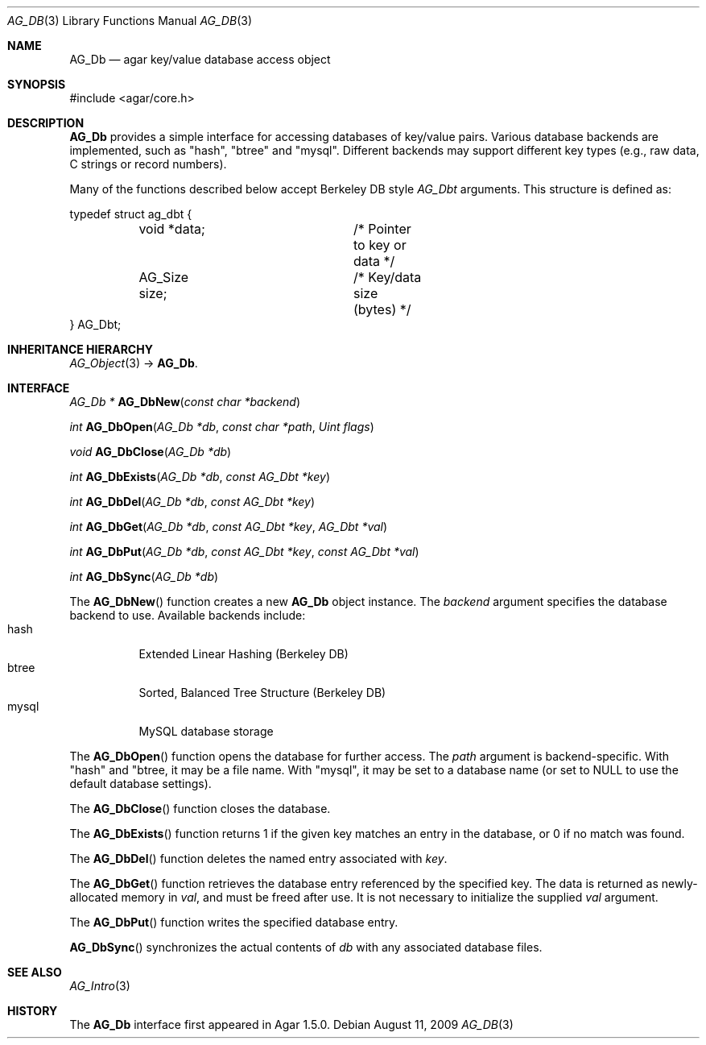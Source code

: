 .\" Copyright (c) 2009-2018 Julien Nadeau Carriere <vedge@hypertriton.com>
.\" All rights reserved.
.\"
.\" Redistribution and use in source and binary forms, with or without
.\" modification, are permitted provided that the following conditions
.\" are met:
.\" 1. Redistributions of source code must retain the above copyright
.\"    notice, this list of conditions and the following disclaimer.
.\" 2. Redistributions in binary form must reproduce the above copyright
.\"    notice, this list of conditions and the following disclaimer in the
.\"    documentation and/or other materials provided with the distribution.
.\" 
.\" THIS SOFTWARE IS PROVIDED BY THE AUTHOR ``AS IS'' AND ANY EXPRESS OR
.\" IMPLIED WARRANTIES, INCLUDING, BUT NOT LIMITED TO, THE IMPLIED
.\" WARRANTIES OF MERCHANTABILITY AND FITNESS FOR A PARTICULAR PURPOSE
.\" ARE DISCLAIMED. IN NO EVENT SHALL THE AUTHOR BE LIABLE FOR ANY DIRECT,
.\" INDIRECT, INCIDENTAL, SPECIAL, EXEMPLARY, OR CONSEQUENTIAL DAMAGES
.\" (INCLUDING BUT NOT LIMITED TO, PROCUREMENT OF SUBSTITUTE GOODS OR
.\" SERVICES; LOSS OF USE, DATA, OR PROFITS; OR BUSINESS INTERRUPTION)
.\" HOWEVER CAUSED AND ON ANY THEORY OF LIABILITY, WHETHER IN CONTRACT,
.\" STRICT LIABILITY, OR TORT (INCLUDING NEGLIGENCE OR OTHERWISE) ARISING
.\" IN ANY WAY OUT OF THE USE OF THIS SOFTWARE EVEN IF ADVISED OF THE
.\" POSSIBILITY OF SUCH DAMAGE.
.\"
.Dd August 11, 2009
.Dt AG_DB 3
.Os
.ds vT Agar API Reference
.ds oS Agar 1.5.0
.Sh NAME
.Nm AG_Db
.Nd agar key/value database access object
.Sh SYNOPSIS
.Bd -literal
#include <agar/core.h>
.Ed
.Sh DESCRIPTION
.Nm
provides a simple interface for accessing databases of key/value pairs.
Various database backends are implemented, such as "hash", "btree" and
"mysql".
Different backends may support different key types (e.g., raw data,
C strings or record numbers).
.\" MANLINK(AG_Dbt)
.Pp
Many of the functions described below accept Berkeley DB style
.Ft AG_Dbt
arguments.
This structure is defined as:
.Bd -literal
typedef struct ag_dbt {
	void   *data;		/* Pointer to key or data */
	AG_Size size;		/* Key/data size (bytes) */
} AG_Dbt;
.Ed
.Sh INHERITANCE HIERARCHY
.Xr AG_Object 3 ->
.Nm .
.Sh INTERFACE
.nr nS 1
.Ft "AG_Db *"
.Fn AG_DbNew "const char *backend"
.Pp
.Ft "int"
.Fn AG_DbOpen "AG_Db *db" "const char *path" "Uint flags"
.Pp
.Ft "void"
.Fn AG_DbClose "AG_Db *db"
.Pp
.Ft "int"
.Fn AG_DbExists "AG_Db *db" "const AG_Dbt *key"
.Pp
.Ft "int"
.Fn AG_DbDel "AG_Db *db" "const AG_Dbt *key"
.Pp
.Ft "int"
.Fn AG_DbGet "AG_Db *db" "const AG_Dbt *key" "AG_Dbt *val"
.Pp
.Ft "int"
.Fn AG_DbPut "AG_Db *db" "const AG_Dbt *key" "const AG_Dbt *val"
.Pp
.Ft "int"
.Fn AG_DbSync "AG_Db *db"
.Pp
.nr nS 0
The
.Fn AG_DbNew
function creates a new
.Nm
object instance.
The
.Fa backend
argument specifies the database backend to use.
Available backends include:
.Bl -tag -compact -width "mysql "
.It hash
Extended Linear Hashing (Berkeley DB)
.It btree
Sorted, Balanced Tree Structure (Berkeley DB)
.It mysql
MySQL database storage
.El
.Pp
The
.Fn AG_DbOpen
function opens the database for further access.
The
.Fa path
argument is backend-specific.
With "hash" and "btree, it may be a file name.
With "mysql", it may be set to a database name (or set to NULL to use the
default database settings).
.Pp
The
.Fn AG_DbClose
function closes the database.
.Pp
The
.Fn AG_DbExists
function returns 1 if the given key matches an entry in the database,
or 0 if no match was found.
.Pp
The
.Fn AG_DbDel
function deletes the named entry associated with
.Fa key .
.Pp
The
.Fn AG_DbGet
function retrieves the database entry referenced by the specified key.
The data is returned as newly-allocated memory in
.Fa val ,
and must be freed after use.
It is not necessary to initialize the supplied
.Fa val
argument.
.Pp
The
.Fn AG_DbPut
function writes the specified database entry.
.Pp
.Fn AG_DbSync
synchronizes the actual contents of
.Fa db
with any associated database files.
.Sh SEE ALSO
.Xr AG_Intro 3
.Sh HISTORY
The
.Nm
interface first appeared in Agar 1.5.0.
